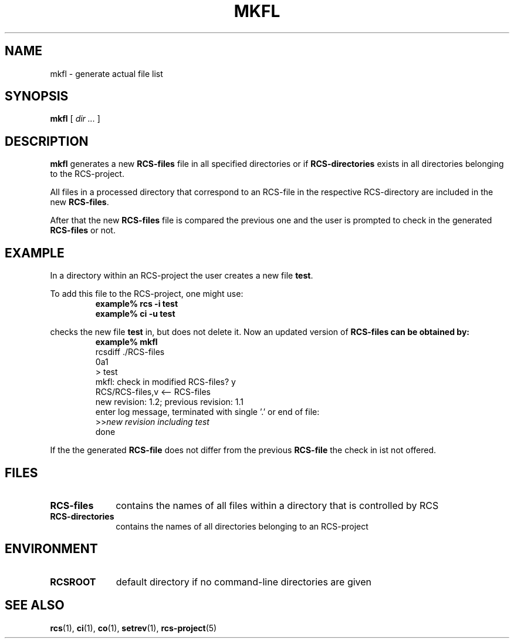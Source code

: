 .\" Copyright (c) 1992 by the University of Kiel.
.\" All rights reserved.
.\"
.\"	@(#)mkfl.1	1.0 (University of Kiel) 1/11/92
.\"
.TH MKFL 1 "November 1, 1992"
.UC
.SH NAME
mkfl \- generate actual file list
.SH SYNOPSIS
.B mkfl
[
.I dir ...
]
.SH DESCRIPTION
.B mkfl
generates a new
.B RCS-files
file in all specified directories or if
.B RCS-directories
exists in all directories belonging to the RCS-project.
.LP
All files in a processed directory that correspond to an
RCS-file in the respective RCS-directory are included in
the new
.BR RCS-files .
.LP
After that the new
.B RCS-files
file is compared the previous one and the user is prompted
to check in the generated
.B RCS-files
or not.
.SH EXAMPLE
In a directory within an RCS-project the user creates a new
file
.BR test .
.LP
To add this file to the RCS-project, one might use:
.RS
.sp.5
.nf
.B example% rcs \-i test
.B example% ci \-u test
.fi
.RE
.LP
checks the new file
.B test
in, but does not delete it. Now an updated version of
.B RCS-files can be obtained by:
.RS
.sp.5
.nf
.B example% mkfl
rcsdiff ./RCS-files
0a1
> test
mkfl: check in modified RCS-files? y
RCS/RCS-files,v  <--  RCS-files
new revision: 1.2; previous revision: 1.1
enter log message, terminated with single '.' or end of file:
.RI >>  "new revision including test"
done
.fi
.RE
.LP
If the the generated
.B RCS-file
does not differ from the previous
.B RCS-file
the check in ist not offered.
.SH FILES
.TP 1i
.B RCS-files
contains the names of all files within a directory that is controlled
by RCS
.TP
.B RCS-directories
contains the names of all directories belonging to an RCS-project
.SH ENVIRONMENT
.TP 1i
.B RCSROOT
default directory if no command-line directories are given
.SH SEE\ ALSO
.BR rcs (1),
.BR ci (1),
.BR co (1),
.BR setrev (1),
.BR rcs-project (5)
